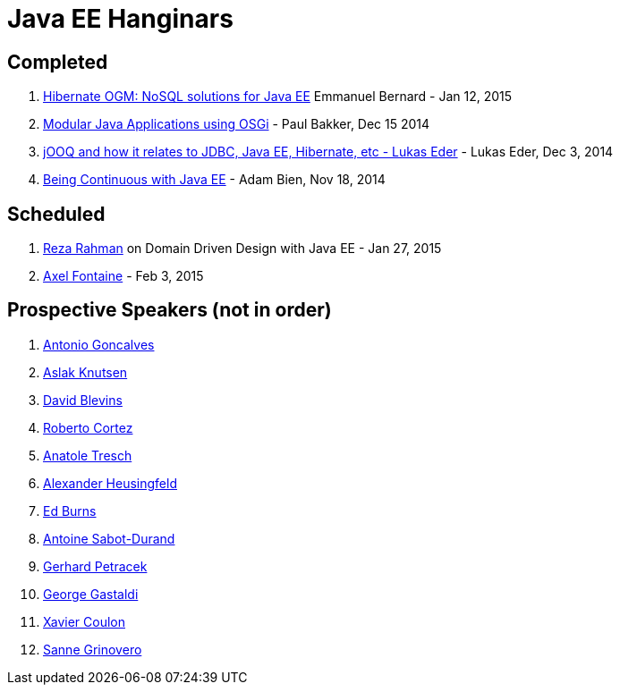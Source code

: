 # Java EE Hanginars

## Completed

. http://blog.arungupta.me/hibernate-ogm-nosql-solutions-javaee-hanginar4/[Hibernate
  OGM: NoSQL solutions for Java EE] Emmanuel Bernard - Jan 12, 2015
. http://blog.arungupta.me/2014/12/modular-javaee-applications-osgi-hanginar3/[Modular
  Java Applications using OSGi] - Paul Bakker, Dec 15 2014
. http://blog.arungupta.me/2014/12/jooq-jdbc-javaee-hibernate-hanginar2/[jOOQ
  and how it relates to JDBC, Java EE, Hibernate, etc - Lukas Eder] -
  Lukas Eder, Dec 3, 2014
. http://blog.arungupta.me/2014/11/continuous-deployment-javaee7-wildfly-docker-new-webinar-series/[Being
  Continuous with Java EE] - Adam Bien, Nov 18, 2014

## Scheduled

. https://github.com/javaee-samples/webinars/issues/5[Reza Rahman] on Domain Driven Design with Java EE - Jan 27, 2015
. https://github.com/javaee-samples/webinars/issues/3[Axel Fontaine] - Feb 3, 2015

## Prospective Speakers (not in order)

. https://github.com/javaee-samples/webinars/issues/1[Antonio Goncalves]
. https://github.com/javaee-samples/webinars/issues/2[Aslak Knutsen]
. https://github.com/javaee-samples/webinars/issues/6[David Blevins]
. https://github.com/javaee-samples/webinars/issues/7[Roberto Cortez]
. https://github.com/javaee-samples/webinars/issues/8[Anatole Tresch]
. https://github.com/javaee-samples/webinars/issues/9[Alexander Heusingfeld]
. https://github.com/javaee-samples/webinars/issues/10[Ed Burns]
. https://github.com/javaee-samples/webinars/issues/11[Antoine Sabot-Durand]
. https://github.com/javaee-samples/webinars/issues/12[Gerhard Petracek]
. https://github.com/javaee-samples/webinars/issues/13[George Gastaldi]
. https://github.com/javaee-samples/webinars/issues/14[Xavier Coulon]
. https://github.com/javaee-samples/webinars/issues/18[Sanne Grinovero]

